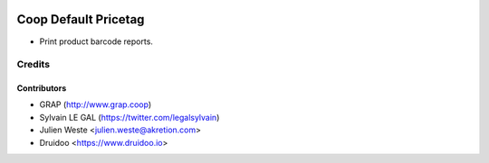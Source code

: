 .. image:: https://img.shields.io/badge/licence-AGPL--3-blue.svg
    :alt: License: AGPL-3

========================
Coop Default Pricetag
========================

* Print product barcode reports.

Credits
=======

Contributors
------------

* GRAP (http://www.grap.coop)
* Sylvain LE GAL (https://twitter.com/legalsylvain)
* Julien Weste <julien.weste@akretion.com>
* Druidoo <https://www.druidoo.io>
